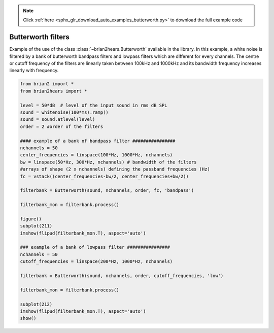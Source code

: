 .. note::
    :class: sphx-glr-download-link-note

    Click :ref:`here <sphx_glr_download_auto_examples_butterworth.py>` to download the full example code
.. rst-class:: sphx-glr-example-title

.. _sphx_glr_auto_examples_butterworth.py:


Butterworth filters
-------------------
Example of the use of the class :class:`~brian2hears.Butterworth` available in
the library. In this example, a white noise is filtered by a bank of butterworth
bandpass filters and lowpass filters which are different for every channels. The
centre or cutoff frequency of the filters are linearly taken between 100kHz and
1000kHz and its bandwidth frequency increases linearly with frequency.



.. image:: /auto_examples/images/sphx_glr_butterworth_001.png
    :class: sphx-glr-single-img





.. code-block:: default

    from brian2 import *
    from brian2hears import *

    level = 50*dB  # level of the input sound in rms dB SPL
    sound = whitenoise(100*ms).ramp()
    sound = sound.atlevel(level)
    order = 2 #order of the filters

    #### example of a bank of bandpass filter ################
    nchannels = 50
    center_frequencies = linspace(100*Hz, 1000*Hz, nchannels) 
    bw = linspace(50*Hz, 300*Hz, nchannels) # bandwidth of the filters
    #arrays of shape (2 x nchannels) defining the passband frequencies (Hz)
    fc = vstack((center_frequencies-bw/2, center_frequencies+bw/2))

    filterbank = Butterworth(sound, nchannels, order, fc, 'bandpass')

    filterbank_mon = filterbank.process()

    figure()
    subplot(211)
    imshow(flipud(filterbank_mon.T), aspect='auto')    

    ### example of a bank of lowpass filter ################
    nchannels = 50
    cutoff_frequencies = linspace(200*Hz, 1000*Hz, nchannels) 

    filterbank = Butterworth(sound, nchannels, order, cutoff_frequencies, 'low')

    filterbank_mon = filterbank.process()

    subplot(212)
    imshow(flipud(filterbank_mon.T), aspect='auto')    
    show()


.. rst-class:: sphx-glr-timing

   **Total running time of the script:** ( 0 minutes  0.222 seconds)


.. _sphx_glr_download_auto_examples_butterworth.py:


.. only :: html

 .. container:: sphx-glr-footer
    :class: sphx-glr-footer-example



  .. container:: sphx-glr-download

     :download:`Download Python source code: butterworth.py <butterworth.py>`



  .. container:: sphx-glr-download

     :download:`Download Jupyter notebook: butterworth.ipynb <butterworth.ipynb>`


.. only:: html

 .. rst-class:: sphx-glr-signature

    `Gallery generated by Sphinx-Gallery <https://sphinx-gallery.readthedocs.io>`_
